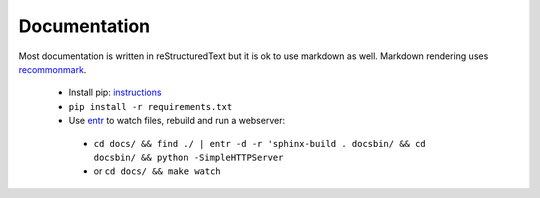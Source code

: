 Documentation
=============

Most documentation is written in reStructuredText but it is ok to use markdown as well. Markdown rendering uses `recommonmark`_. 
 

 - Install pip: `instructions`_
 - ``pip install -r requirements.txt``
 - Use `entr`_ to watch files, rebuild and run a webserver:
  * ``cd docs/ && find ./ | entr -d -r 'sphinx-build . docsbin/ && cd docsbin/ && python -SimpleHTTPServer``
  * or ``cd docs/ && make watch`` 

   .. _instructions: https://packaging.python.org/installing/#install-pip-setuptools-and-wheel
   .. _recommonmark: https://github.com/rtfd/recommonmark
   .. _entr: http://entrproject.org/